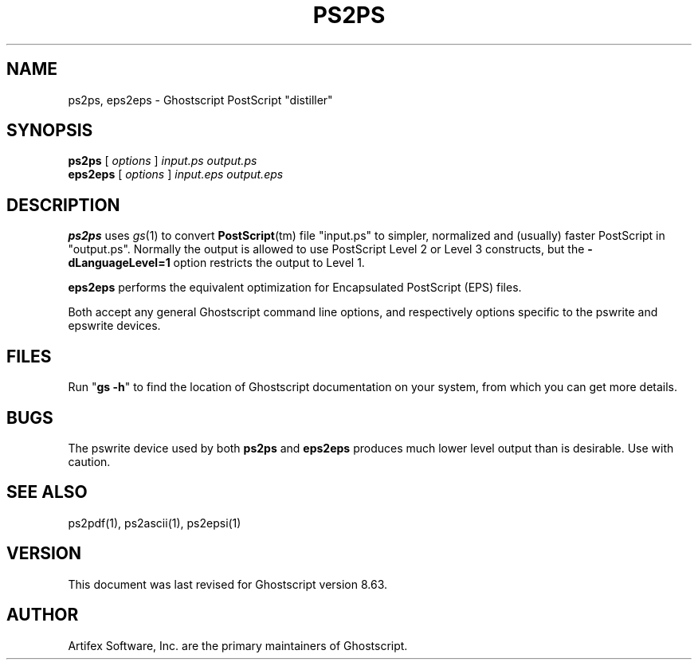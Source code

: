 .\" $Id$
.TH PS2PS 1 "1 August 2008" 8.63 "Ghostscript Tools" \" -*- nroff -*-
.SH NAME
ps2ps, eps2eps \- Ghostscript PostScript "distiller"
.SH SYNOPSIS
\fBps2ps\fR [ \fIoptions\fR ] \fIinput.ps output.ps\fR
.br
\fBeps2eps\fR [ \fIoptions\fR ] \fIinput.eps output.eps\fR
.SH DESCRIPTION
\fBps2ps\fR uses \fIgs\fR(1) to convert \fBPostScript\fR(tm) file
"input.ps" to simpler, normalized and (usually) faster PostScript in
"output.ps".  Normally the output is allowed to use PostScript Level 2
or Level 3 constructs, but the \fB\-dLanguageLevel=1\fR option restricts
the output to Level 1.
.PP
\fBeps2eps\fR performs the equivalent optimization for Encapsulated
PostScript (EPS) files.
.PP
Both accept any general Ghostscript command line options, and
respectively options specific to the pswrite and epswrite devices.
.SH FILES
Run "\fBgs -h\fR" to find the location of Ghostscript documentation on your
system, from which you can get more details.
.SH BUGS
The pswrite device used by both \fBps2ps\fR and \fBeps2eps\fR produces much
lower level output than is desirable. Use with caution.
.SH SEE ALSO
ps2pdf(1), ps2ascii(1), ps2epsi(1)
.SH VERSION
This document was last revised for Ghostscript version 8.63.
.SH AUTHOR
Artifex Software, Inc. are the 
primary maintainers of Ghostscript.
